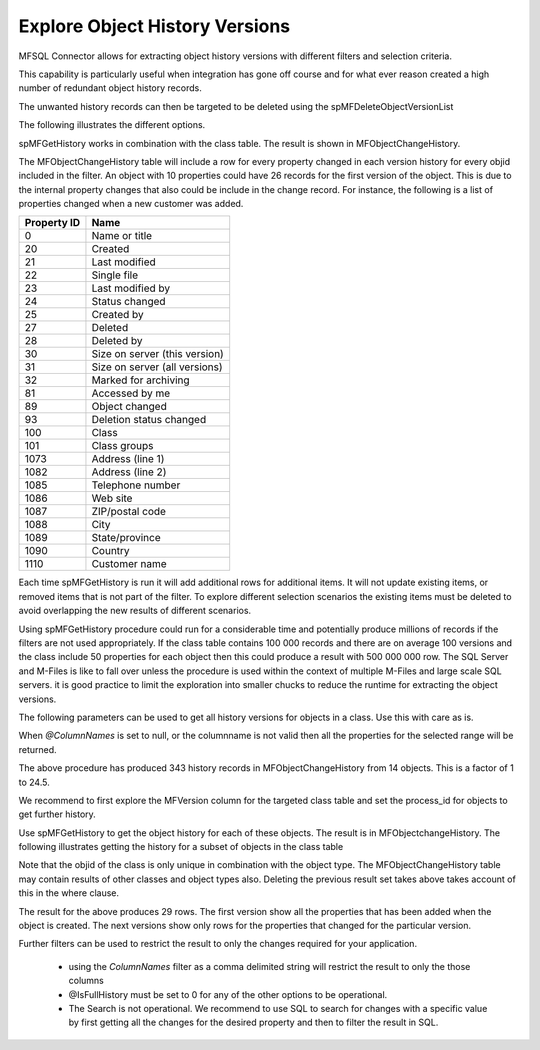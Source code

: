 Explore Object History Versions
===============================

MFSQL Connector allows for extracting object history versions with different filters and selection criteria.

This capability is particularly useful when integration has gone off course and for what ever reason created a high number of redundant object history records. 

The unwanted history records can then be targeted to be deleted using the spMFDeleteObjectVersionList

The following illustrates the different options.

spMFGetHistory works in combination with the class table. The result is shown in MFObjectChangeHistory. 

The MFObjectChangeHistory table will include a row for every property changed in each version history for every objid included in the filter.  An object with 10 properties could have 26 records for the first version of the object. This is due to the internal property changes that also could be include in the change record.  For instance, the following is a list of properties changed when a new customer was added.

===========  ==========================================
Property ID  Name
===========  ========================================== 
0            Name or title
20           Created
21           Last modified
22           Single file
23           Last modified by
24           Status changed
25           Created by
27           Deleted
28           Deleted by
30	         Size on server (this version)
31           Size on server (all versions)
32           Marked for archiving
81           Accessed by me
89           Object changed
93           Deletion status changed
100          Class
101          Class groups
1073         Address (line 1)
1082         Address (line 2)
1085         Telephone number
1086         Web site
1087         ZIP/postal code
1088         City
1089         State/province
1090         Country
1110         Customer name
===========  ==========================================

Each time spMFGetHistory is run it will add additional rows for additional items.  It will not update existing items, or removed items that is not part of the filter.  To explore different selection scenarios the existing items must be deleted to avoid overlapping the new results of different scenarios.

Using spMFGetHistory procedure could run for a considerable time and potentially produce millions of records if the filters are not used appropriately.  If the class table contains 100 000 records and there are on average 100 versions and the class include 50 properties for each object then this could produce a result with 500 000 000 row. The SQL Server and M-Files is like to fall over unless the procedure is used within the context of multiple M-Files and large scale SQL servers. it is good practice to limit the exploration into smaller chucks to reduce the runtime for extracting the object versions.

The following parameters can be used to get all history versions for objects in a class. Use this with care as is.

.. code:: sql
    --get all history versions for all properties and objects in class
	EXEC dbo.spMFGetHistory @MFTableName = 'MFCustomer',
    @Process_id = 0,
    @ColumnNames = null,
    @SearchString = null,
    @IsFullHistory = 1,
    @NumberOFDays = null,
    @StartDate = null
	
When *@ColumnNames* is set to null, or the columnname is not valid then all the properties for the selected range will be returned.

The above procedure has produced 343 history records in MFObjectChangeHistory from 14 objects. This is a factor of 1 to 24.5.

We recommend to first explore the MFVersion column for the targeted class table and set the process_id for objects to get further history. 

.. code:: sql
    -- show number of objects to be included
    select sum(MFVersion), Count(*) from MFCustomer where mfversion > 100	
	--update process_id
	Update mc
	Set Process_id = 5 
	from MFCustomer mc
	Where mfversion > 10	
	
Use spMFGetHistory to get the object history for each of these objects.  The result is in MFObjectchangeHistory.  The following illustrates getting the history for a subset of objects in the class table

.. code:: sql
    --Remove the previous result set from MFObjectChangeHistory
    DELETE FROM dbo.MFObjectChangeHistory 
    WHERE class_id = 78 AND ObjectType_ID = 136

.. code:: sql
    --set process_id to explore a single object
  	Update mc
	Set Process_id = 5 
	from MFCustomer mc
	Where objid = 141	
	
.. code:: sql
   EXEC dbo.spMFGetHistory @MFTableName = 'MFCustomer',
    @Process_id = 5,
    @ColumnNames = null,
    @SearchString = null,
    @IsFullHistory = 1,
    @NumberOFDays = null,
    @StartDate = null
 
Note that the objid of the class is only unique in combination with the object type. The MFObjectChangeHistory table may contain results of other classes and object types also. Deleting the previous result set takes above takes account of this in the where clause.

The result for the above produces 29 rows.  The first version show all the properties that has been added when the object is created. The next versions show only rows for the properties that changed for the particular version.

Further filters can be used to restrict the result to only the changes required for your application.

 - using the *ColumnNames* filter as a comma delimited string will restrict the result to only the those columns
 - @IsFullHistory must be set to 0 for any of the other options to be operational. 
 - The Search is not operational. We recommend to use SQL to search for changes with a specific value by first getting all the changes for the desired property and then to filter the result in SQL.
 
.. code:: sql
    -- example toget all the changes where the name_or_title has changed
	EXEC dbo.spMFGetHistory @MFTableName = 'MFCustomer',
    @Process_id = 0,
    @ColumnNames = 'Name_or_Title',
    @SearchString = null,
    @IsFullHistory = 1,
    @NumberOFDays = null,
    @StartDate = null

.. code:: sql	
	-- example to get only the workflow_state changes for specific objects
    EXEC dbo.spMFGetHistory @MFTableName = 'MFCustomer',
	@Process_id = 5,
	@ColumnNames = 'Workflow_State_id',
	@SearchString = null,
	@IsFullHistory = 1,
	@NumberOFDays = null,
	@StartDate = null




	



